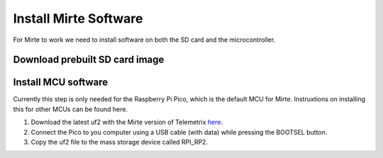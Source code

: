 Install Mirte Software
######################

For Mirte to work we need to install software on both the SD 
card and the microcontroller.

Download prebuilt SD card image
===============================

.. tabs::

  .. tab:: Orange Pi Zero 2

    1. Download the latest SD card image `here <https://surfdrive.surf.nl/files/index.php/s/GQqcuJnuVDlHPfQ/download>`_ (currently v0.1_rc1).
    2. Burn the image onto the SD card with for example `Balena Etcher <https://www.balena.io/etcher/>`_.
    3. Put the SD card in the Orange Pi Zero 2.

  .. tab:: Raspberry Pi 2/3/4

    1. Download the latest SD card image `here <https://surfdrive.surf.nl/files/index.php/s/CzwE5b951vGXGjE/download>`_ (currently v0.1_rc1).
    2. Burn the image onto the SD card with for example `Balena Etcher <https://www.balena.io/etcher/>`_.
    3. Put the SD card in the Raspberry Pi.

Install MCU software
====================

Currently this step is only needed for the Raspberry Pi Pico, which is
the default MCU for Mirte. Instruxtions on installing this for
other MCUs can be found here.

1. Download the latest uf2 with the Mirte version of Telemetrix `here <https://surfdrive.surf.nl/files/index.php/s/wyXJYGDnWs8gUNL/download>`_.
2. Connect the Pico to you computer using a USB cable (with data) while pressing the BOOTSEL button.
3. Copy the uf2 file to the mass storage device called RPI_RP2.
